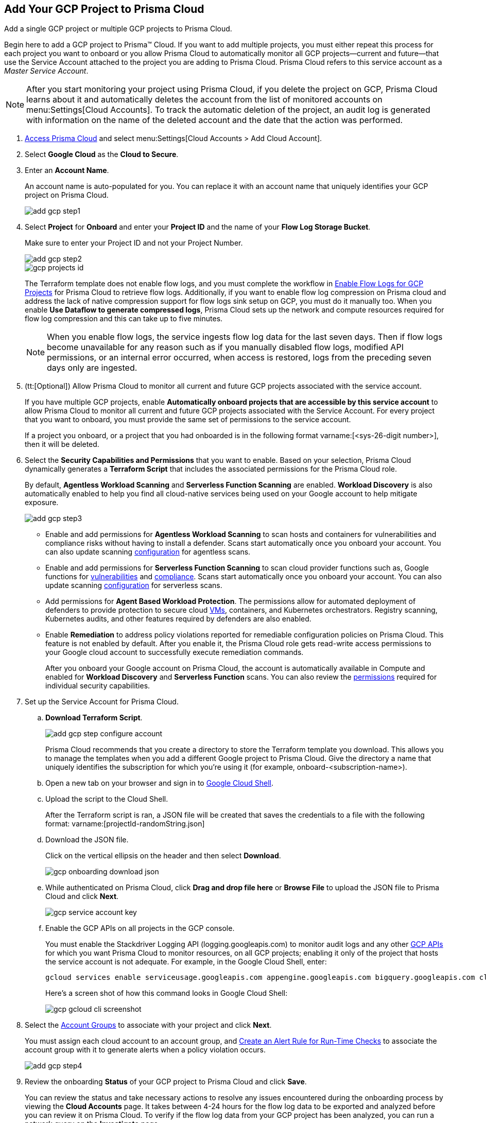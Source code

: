 :topic_type: task
[.task]
[#id0d4f5087-89a7-4dfa-9625-76cece91cb38]
== Add Your GCP Project to Prisma Cloud

Add a single GCP project or multiple GCP projects to Prisma Cloud.

Begin here to add a GCP project to Prisma™ Cloud. If you want to add multiple projects, you must either repeat this process for each project you want to onboard or you allow Prisma Cloud to automatically monitor all GCP projects—current and future—that use the Service Account attached to the project you are adding to Prisma Cloud. Prisma Cloud refers to this service account as a _Master Service Account_.

[NOTE]
====
After you start monitoring your project using Prisma Cloud, if you delete the project on GCP, Prisma Cloud learns about it and automatically deletes the account from the list of monitored accounts on menu:Settings[Cloud Accounts]. To track the automatic deletion of the project, an audit log is generated with information on the name of the deleted account and the date that the action was performed.
====

[.procedure]
. xref:../../get-started-with-prisma-cloud/access-prisma-cloud.adoc#id3d308e0b-921e-4cac-b8fd-f5a48521aa03[Access Prisma Cloud] and select menu:Settings[Cloud Accounts > Add Cloud Account].

. Select *Google Cloud* as the *Cloud to Secure*.

. Enter an *Account Name*.
+
An account name is auto-populated for you. You can replace it with an account name that uniquely identifies your GCP project on Prisma Cloud.
+
image::add-gcp-step1.png[scale=40]

. Select *Project* for *Onboard* and enter your *Project ID* and the name of your *Flow Log Storage Bucket*.
+
Make sure to enter your Project ID and not your Project Number.
+
image::add-gcp-step2.png[scale=40]
+
image::gcp-projects-id.png[scale=40]
+
The Terraform template does not enable flow logs, and you must complete the workflow in xref:enable-flow-logs-for-gcp-projects.adoc#idf94a28eb-1e2e-4afc-b874-4391b8afa427[Enable Flow Logs for GCP Projects] for Prisma Cloud to retrieve flow logs. Additionally, if you want to enable flow log compression on Prisma cloud and address the lack of native compression support for flow logs sink setup on GCP, you must do it manually too. When you enable *Use Dataflow to generate compressed logs*, Prisma Cloud sets up the network and compute resources required for flow log compression and this can take up to five minutes.
+
[NOTE]
====
When you enable flow logs, the service ingests flow log data for the last seven days. Then if flow logs become unavailable for any reason such as if you manually disabled flow logs, modified API permissions, or an internal error occurred, when access is restored, logs from the preceding seven days only are ingested.
====

. (tt:[Optional]) Allow Prisma Cloud to monitor all current and future GCP projects associated with the service account.
+
If you have multiple GCP projects, enable *Automatically onboard projects that are accessible by this service account* to allow Prisma Cloud to monitor all current and future GCP projects associated with the Service Account. For every project that you want to onboard, you must provide the same set of permissions to the service account.
+
If a project you onboard, or a project that you had onboarded is in the following format varname:[<sys-26-digit number>], then it will be deleted.

. Select the *Security Capabilities and Permissions* that you want to enable. Based on your selection, Prisma Cloud dynamically generates a *Terraform Script* that includes the associated permissions for the Prisma Cloud role.
+
By default, *Agentless Workload Scanning* and *Serverless Function Scanning* are enabled. *Workload Discovery* is also automatically enabled to help you find all cloud-native services being used on your Google account to help mitigate exposure.
+
image::add-gcp-step3.png[scale=40]

* Enable and add permissions for  *Agentless Workload Scanning* to scan hosts and containers for vulnerabilities and compliance risks without having to install a defender. Scans start automatically once you onboard your account. You can also update scanning https://docs.paloaltonetworks.com/prisma/prisma-cloud/22-12/prisma-cloud-compute-edition-admin/agentless-scanning/onboard-accounts[configuration] for agentless scans.

* Enable and add permissions for *Serverless Function Scanning* to scan cloud provider functions such as, Google functions for https://docs.paloaltonetworks.com/prisma/prisma-cloud/22-12/prisma-cloud-compute-edition-admin/vulnerability_management/serverless_functions[vulnerabilities] and https://docs.paloaltonetworks.com/prisma/prisma-cloud/22-12/prisma-cloud-compute-edition-admin/compliance/serverless[compliance]. Scans start automatically once you onboard your account. You can also update scanning https://docs.paloaltonetworks.com/prisma/prisma-cloud/22-12/prisma-cloud-compute-edition-admin/agentless-scanning/onboard-accounts[configuration] for serverless scans.

* Add permissions for *Agent Based Workload Protection*. The permissions allow for automated deployment of defenders to provide protection to secure cloud https://docs.paloaltonetworks.com/prisma/prisma-cloud/prisma-cloud-admin-compute/install/install_defender/auto_defend_host[VMs], containers, and Kubernetes orchestrators. Registry scanning, Kubernetes audits, and other features required by defenders are also enabled. 

* Enable *Remediation* to address policy violations reported for remediable configuration policies on Prisma Cloud. This feature is not enabled by default. After you enable it, the Prisma Cloud role gets read-write access permissions to your Google cloud account to successfully execute remediation commands.
+
After you onboard your Google account on Prisma Cloud, the account is automatically available in Compute and enabled for *Workload Discovery* and *Serverless Function* scans. You can also review the https://docs.paloaltonetworks.com/prisma/prisma-cloud/prisma-cloud-admin-compute/configure/permissions[permissions] required for individual security capabilities.

. Set up the Service Account for Prisma Cloud.
+
.. *Download Terraform Script*.
+
image::add-gcp-step-configure-account.png[scale=40]
+
Prisma Cloud recommends that you create a directory to store the Terraform template you download. This allows you to manage the templates when you add a different Google project to Prisma Cloud. Give the directory a name that uniquely identifies the subscription for which you're using it (for example, onboard-<subscription-name>).

.. Open a new tab on your browser and sign in to https://ssh.cloud.google.com/cloudshell/editor[Google Cloud Shell].

.. Upload the script to the Cloud Shell.
+
After the Terraform script is ran, a JSON file will be created that saves the credentials to a file with the following format: varname:[projectId-randomString.json]

.. Download the JSON file.
+
Click on the vertical ellipsis on the header and then select *Download*.
+
image::gcp-onboarding-download-json.png[scale=40]

.. While authenticated on Prisma Cloud, click *Drag and drop file here* or *Browse File* to upload the JSON file to Prisma Cloud and click *Next*.
+
image::gcp-service-account-key.png[scale=40]

.. Enable the GCP APIs on all projects in the GCP console.
+
You must enable the Stackdriver Logging API (logging.googleapis.com) to monitor audit logs and any other https://docs.paloaltonetworks.com/prisma/prisma-cloud/prisma-cloud-rql-reference/rql-reference/gcp-apis-ingested-by-prisma-cloud.html[GCP APIs] for which you want Prisma Cloud to monitor resources, on all GCP projects; enabling it only of the project that hosts the service account is not adequate. For example, in the Google Cloud Shell, enter:
+
[userinput]
----
gcloud services enable serviceusage.googleapis.com appengine.googleapis.com bigquery.googleapis.com cloudfunctions.googleapis.com dataflow.googleapis.com dns.googleapis.com dataproc.googleapis.com cloudresourcemanager.googleapis.com cloudkms.googleapis.com sqladmin.googleapis.com compute.googleapis.com storage-component.googleapis.com recommender.googleapis.com iam.googleapis.com container.googleapis.com monitoring.googleapis.com logging.googleapis.com
----
+
Here’s a screen shot of how this command looks in Google Cloud Shell:
+
image::gcp-gcloud-cli-screenshot.png[scale=40]

. Select the xref:../../manage-prisma-cloud-administrators/create-account-groups.adoc#id2e49ecdf-2c0a-4112-aa50-75c0d860aa8f[Account Groups] to associate with your project and click *Next*.
+
You must assign each cloud account to an account group, and xref:../../manage-prisma-cloud-alerts/create-an-alert-rule.adoc#idd1af59f7-792f-42bf-9d63-12d29ca7a950[Create an Alert Rule for Run-Time Checks] to associate the account group with it to generate alerts when a policy violation occurs.
+
image::add-gcp-step4.png[scale=40]

. Review the onboarding *Status* of your GCP project to Prisma Cloud and click *Save*.
+
You can review the status and take necessary actions to resolve any issues encountered during the onboarding process by viewing the *Cloud Accounts* page. It takes between 4-24 hours for the flow log data to be exported and analyzed before you can review it on Prisma Cloud. To verify if the flow log data from your GCP project has been analyzed, you can run a network query on the *Investigate* page.
+
.. Go to *Cloud Accounts*, locate your GCP project and view the status.
+
If Prisma Cloud GCP IAM role does not have adequate permissions to ingest data on the monitored resources within your project, the status icon displays as red or amber and it lists the permissions that are missing.

.. Go to *Investigate*, replace the name with your GCP Account name and enter the following network query.
+
This query allows you to list all network traffic from the Internet or from Suspicious IP addresses with over 0 bytes of data transferred to a network interface on any resource on any cloud environment.
+
[userinput]
----
network from vpc.flow_record where cloud.account = ‘{{cloud account name}}’ AND source.publicnetwork IN (‘Internet IPs’, ‘Suspicious IPs’) AND bytes > 0
----
